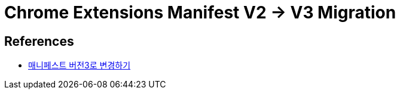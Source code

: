 :hardbreaks:
= Chrome Extensions Manifest V2 -> V3 Migration


== References

* https://developers.whale.naver.com/tutorials/mv3-migration/[매니페스트 버전3로 변경하기]
